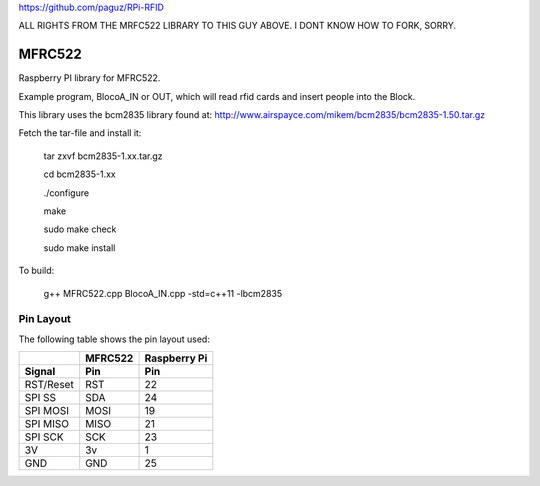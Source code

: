 https://github.com/paguz/RPi-RFID


ALL RIGHTS FROM THE MRFC522 LIBRARY TO THIS GUY ABOVE. I DONT KNOW HOW TO FORK, SORRY.

MFRC522
=======

Raspberry PI library for MFRC522.

Example program, BlocoA_IN or OUT, which will read rfid cards and insert people into the Block.

This library uses the bcm2835 library found at:
http://www.airspayce.com/mikem/bcm2835/bcm2835-1.50.tar.gz 

Fetch the tar-file and install it:

  tar zxvf bcm2835-1.xx.tar.gz

  cd bcm2835-1.xx

  ./configure

  make

  sudo make check

  sudo make install


To build:

  g++ MFRC522.cpp BlocoA_IN.cpp -std=c++11 -lbcm2835

Pin Layout
----------

The following table shows the pin layout used:

+-----------+----------+-------------+
|           | MFRC522  | Raspberry Pi|
+-----------+----------+-------------+
| Signal    | Pin      | Pin         |
+===========+==========+=============+
| RST/Reset | RST      | 22          |
+-----------+----------+-------------+
| SPI SS    | SDA      | 24          |
+-----------+----------+-------------+
| SPI MOSI  | MOSI     | 19          |
+-----------+----------+-------------+
| SPI MISO  | MISO     | 21          |
+-----------+----------+-------------+
| SPI SCK   | SCK      | 23          |
+-----------+----------+-------------+
| 3V        | 3v       | 1           |
+-----------+----------+-------------+
| GND       | GND      | 25          |
+-----------+----------+-------------+
